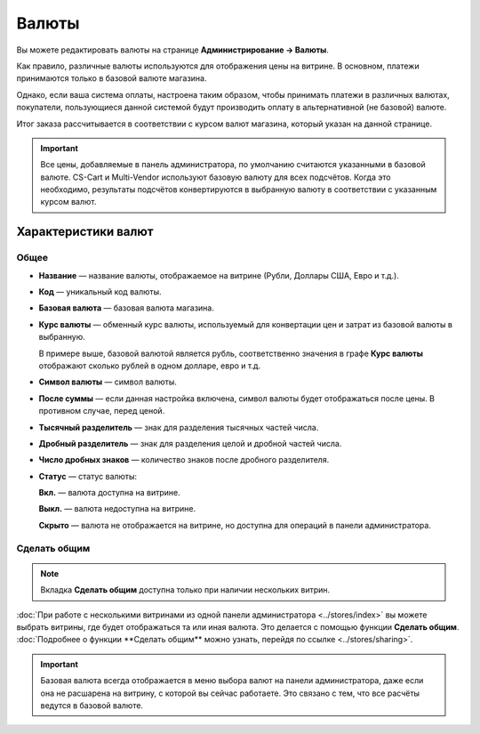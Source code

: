 ******
Валюты
******

Вы можете редактировать валюты на странице **Администрирование → Валюты**.

Как правило, различные валюты используются для отображения цены на витрине. В основном, платежи принимаются только в базовой валюте магазина.

Однако, если ваша система оплаты, настроена таким образом, чтобы принимать платежи в различных валютах, покупатели, пользующиеся данной системой будут производить оплату в альтернативной (не базовой) валюте.

Итог заказа рассчитывается в соответствии с курсом валют магазина, который указан на данной странице.

.. important::

    Все цены, добавляемые в панель администратора, по умолчанию считаются указанными в базовой валюте. CS-Cart и Multi-Vendor используют базовую валюту для всех подсчётов. Когда это необходимо, результаты подсчётов конвертируются в выбранную валюту в соответствии с указанным курсом валют.

.. image:: img/currencies.png
    :align: center
    :alt: Ваш магазин может иметь несколько валют.

====================
Характеристики валют
====================

-----
Общее
-----

* **Название** — название валюты, отображаемое на витрине (Рубли, Доллары США, Евро и т.д.).

* **Код** — уникальный код валюты.

* **Базовая валюта** — базовая валюта магазина.

* **Курс валюты** — обменный курс валюты, используемый для конвертации цен и затрат из базовой валюты в выбранную.

  В примере выше, базовой валютой является рубль, соответственно значения в графе **Курс валюты** отображают сколько рублей в одном долларе, евро и т.д.

* **Символ валюты** — символ валюты.

* **После суммы** — если данная настройка включена, символ валюты будет отображаться после цены. В противном случае, перед ценой.

* **Тысячный разделитель** — знак для разделения тысячных частей числа.

* **Дробный разделитель** — знак для разделения целой и дробной частей числа.

* **Число дробных знаков** — количество знаков после дробного разделителя.

* **Статус** — статус валюты:

  **Вкл.** — валюта доступна на витрине.
  
  **Выкл.** — валюта недоступна на витрине.

  **Скрыто** — валюта не отображается на витрине, но доступна для операций в панели администратора.

.. image:: img/currency_properties.png
    :align: center
    :alt: Ваш магазин может иметь несколько валют.

-------------
Сделать общим
-------------

.. note::

    Вкладка **Сделать общим** доступна только при наличии нескольких витрин.

:doc:`При работе с несколькими витринами из одной панели администратора <../stores/index>` вы можете выбрать витрины, где будет отображаться та или иная валюта. Это делается с помощью функции **Сделать общим**. :doc:`Подробнее о функции **Сделать общим** можно узнать, перейдя по ссылке <../stores/sharing>`. 

.. important::

    Базовая валюта всегда отображается в меню выбора валют на панели администратора, даже если она не расшарена на витрину, с которой вы сейчас работаете. Это связано с тем, что все расчёты ведутся в базовой валюте.

.. image:: img/select_currency.png
    :align: center
    :alt: Базовая валюта всегда отображается в меню выбора валюта на панели администратора.

